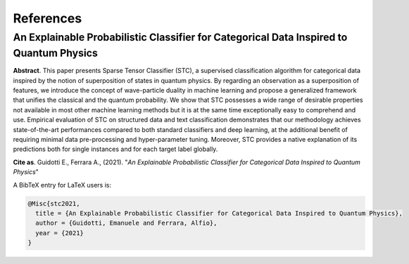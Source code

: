 References
====================================================

==================================================================================================================
An Explainable Probabilistic Classifier for Categorical Data Inspired to Quantum Physics
==================================================================================================================

**Abstract**. This paper presents Sparse Tensor Classifier (STC), a supervised classification algorithm for categorical data inspired by the notion of superposition of states in quantum physics. By regarding an observation as a superposition of features, we introduce the concept of wave-particle duality in machine learning and propose a generalized framework that unifies the classical and the quantum probability. We show that STC possesses a wide range of desirable properties not available in most other machine learning methods but it is at the same time exceptionally easy to comprehend and use. Empirical evaluation of STC on structured data and text classification demonstrates that our methodology achieves state-of-the-art performances compared to both standard classifiers and deep learning, at the additional benefit of requiring minimal data pre-processing and hyper-parameter tuning. Moreover, STC provides a native explanation of its predictions both for single instances and for each target label globally.

**Cite as**. Guidotti E., Ferrara A., (2021). "*An Explainable Probabilistic Classifier for Categorical Data Inspired to Quantum Physics*"

A BibTeX entry for LaTeX users is:

.. code-block:: latex

	@Misc{stc2021,
	  title = {An Explainable Probabilistic Classifier for Categorical Data Inspired to Quantum Physics},
	  author = {Guidotti, Emanuele and Ferrara, Alfio},
	  year = {2021}
	}
